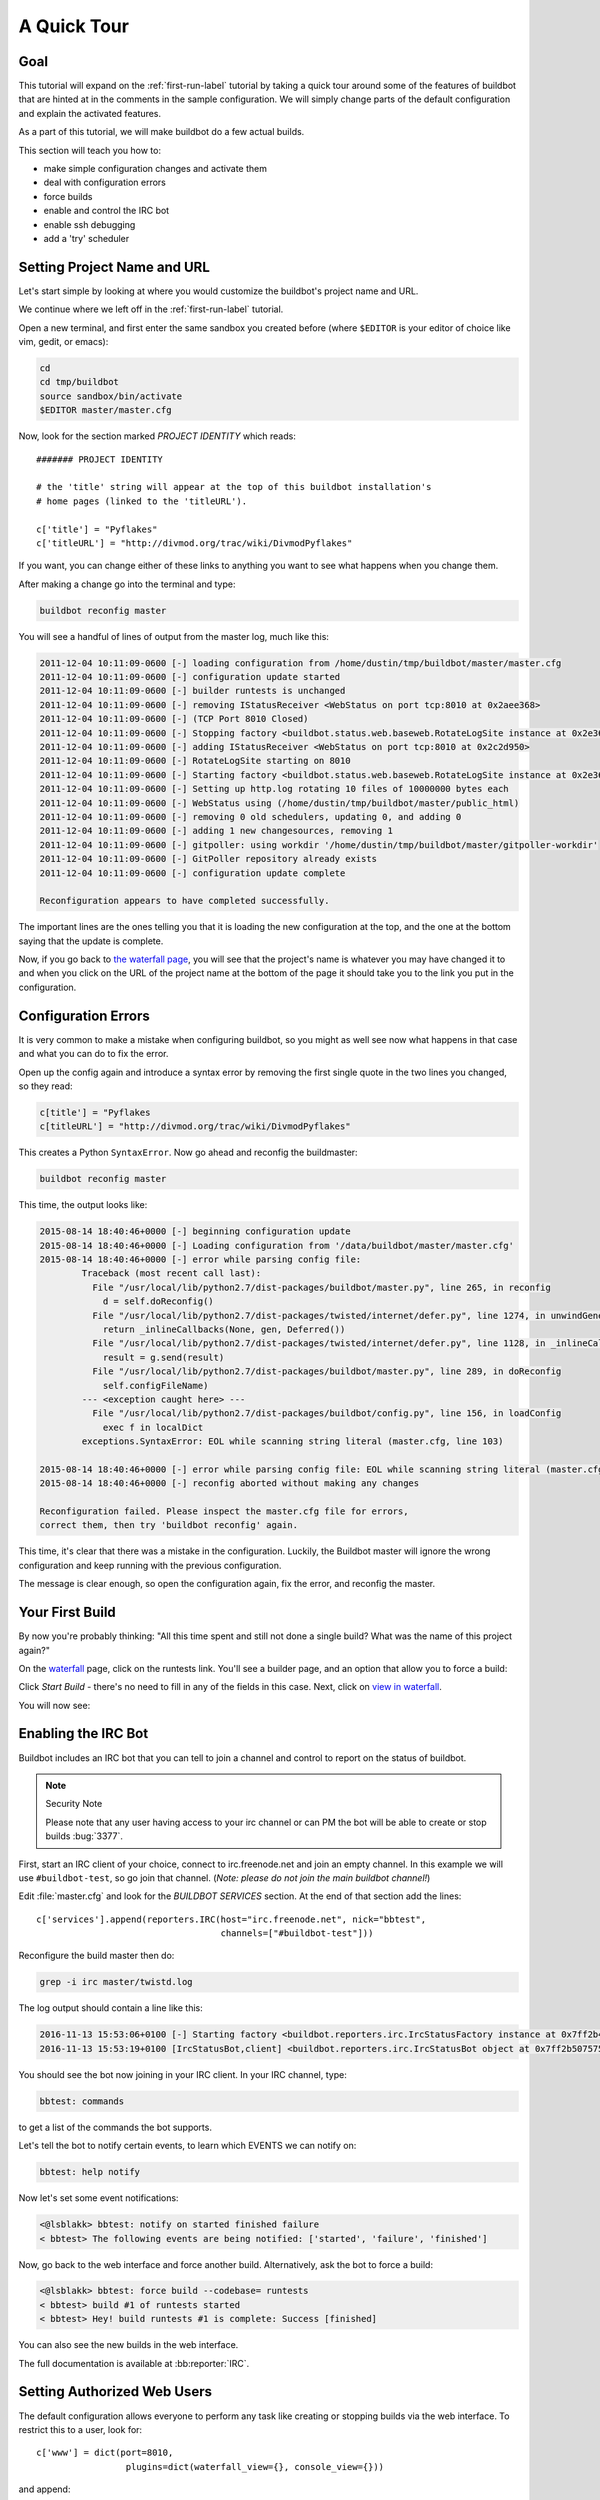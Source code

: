 .. _quick-tour-label:

============
A Quick Tour
============

Goal
----

This tutorial will expand on the :ref:`first-run-label` tutorial by taking a quick tour around some of the features of buildbot that are hinted at in the comments in the sample configuration.
We will simply change parts of the default configuration and explain the activated features.

As a part of this tutorial, we will make buildbot do a few actual builds.

This section will teach you how to:

- make simple configuration changes and activate them
- deal with configuration errors
- force builds
- enable and control the IRC bot
- enable ssh debugging
- add a 'try' scheduler

Setting Project Name and URL
----------------------------

Let's start simple by looking at where you would customize the buildbot's project name and URL.

We continue where we left off in the :ref:`first-run-label` tutorial.

Open a new terminal, and first enter the same sandbox you created before (where ``$EDITOR`` is your editor of choice like vim, gedit, or emacs):

.. code-block:: bash

  cd
  cd tmp/buildbot
  source sandbox/bin/activate
  $EDITOR master/master.cfg

Now, look for the section marked *PROJECT IDENTITY* which reads::

  ####### PROJECT IDENTITY

  # the 'title' string will appear at the top of this buildbot installation's
  # home pages (linked to the 'titleURL').

  c['title'] = "Pyflakes"
  c['titleURL'] = "http://divmod.org/trac/wiki/DivmodPyflakes"

If you want, you can change either of these links to anything you want to see what happens when you change them. 

After making a change go into the terminal and type:

.. code-block:: bash

  buildbot reconfig master

You will see a handful of lines of output from the master log, much like this:

.. code-block:: none

    2011-12-04 10:11:09-0600 [-] loading configuration from /home/dustin/tmp/buildbot/master/master.cfg
    2011-12-04 10:11:09-0600 [-] configuration update started
    2011-12-04 10:11:09-0600 [-] builder runtests is unchanged
    2011-12-04 10:11:09-0600 [-] removing IStatusReceiver <WebStatus on port tcp:8010 at 0x2aee368>
    2011-12-04 10:11:09-0600 [-] (TCP Port 8010 Closed)
    2011-12-04 10:11:09-0600 [-] Stopping factory <buildbot.status.web.baseweb.RotateLogSite instance at 0x2e36638>
    2011-12-04 10:11:09-0600 [-] adding IStatusReceiver <WebStatus on port tcp:8010 at 0x2c2d950>
    2011-12-04 10:11:09-0600 [-] RotateLogSite starting on 8010
    2011-12-04 10:11:09-0600 [-] Starting factory <buildbot.status.web.baseweb.RotateLogSite instance at 0x2e36e18>
    2011-12-04 10:11:09-0600 [-] Setting up http.log rotating 10 files of 10000000 bytes each
    2011-12-04 10:11:09-0600 [-] WebStatus using (/home/dustin/tmp/buildbot/master/public_html)
    2011-12-04 10:11:09-0600 [-] removing 0 old schedulers, updating 0, and adding 0
    2011-12-04 10:11:09-0600 [-] adding 1 new changesources, removing 1
    2011-12-04 10:11:09-0600 [-] gitpoller: using workdir '/home/dustin/tmp/buildbot/master/gitpoller-workdir'
    2011-12-04 10:11:09-0600 [-] GitPoller repository already exists
    2011-12-04 10:11:09-0600 [-] configuration update complete

    Reconfiguration appears to have completed successfully.

The important lines are the ones telling you that it is loading the new configuration at the top, and the one at the bottom saying that the update is complete.

Now, if you go back to `the waterfall page <http://localhost:8010/waterfall>`_, you will see that the project's name is whatever you may have changed it to and when you click on the URL of the project name at the bottom of the page it should take you to the link you put in the configuration.

Configuration Errors
--------------------

It is very common to make a mistake when configuring buildbot, so you might as well see now what happens in that case and what you can do to fix the error.

Open up the config again and introduce a syntax error by removing the first single quote in the two lines you changed, so they read:

..
    Format a `none` since this is not a valid Python code

.. code-block:: none

  c[title'] = "Pyflakes
  c[titleURL'] = "http://divmod.org/trac/wiki/DivmodPyflakes"

This creates a Python ``SyntaxError``.
Now go ahead and reconfig the buildmaster:

.. code-block:: bash

  buildbot reconfig master

This time, the output looks like:

.. code-block:: none

    2015-08-14 18:40:46+0000 [-] beginning configuration update
    2015-08-14 18:40:46+0000 [-] Loading configuration from '/data/buildbot/master/master.cfg'
    2015-08-14 18:40:46+0000 [-] error while parsing config file:
	    Traceback (most recent call last):
	      File "/usr/local/lib/python2.7/dist-packages/buildbot/master.py", line 265, in reconfig
		d = self.doReconfig()
	      File "/usr/local/lib/python2.7/dist-packages/twisted/internet/defer.py", line 1274, in unwindGenerator
		return _inlineCallbacks(None, gen, Deferred())
	      File "/usr/local/lib/python2.7/dist-packages/twisted/internet/defer.py", line 1128, in _inlineCallbacks
		result = g.send(result)
	      File "/usr/local/lib/python2.7/dist-packages/buildbot/master.py", line 289, in doReconfig
		self.configFileName)
	    --- <exception caught here> ---
	      File "/usr/local/lib/python2.7/dist-packages/buildbot/config.py", line 156, in loadConfig
		exec f in localDict
	    exceptions.SyntaxError: EOL while scanning string literal (master.cfg, line 103)

    2015-08-14 18:40:46+0000 [-] error while parsing config file: EOL while scanning string literal (master.cfg, line 103) (traceback in logfile)
    2015-08-14 18:40:46+0000 [-] reconfig aborted without making any changes

    Reconfiguration failed. Please inspect the master.cfg file for errors,
    correct them, then try 'buildbot reconfig' again.

This time, it's clear that there was a mistake in the configuration.
Luckily, the Buildbot master will ignore the wrong configuration and keep running with the previous configuration.

The message is clear enough, so open the configuration again, fix the error, and reconfig the master.

Your First Build
----------------

By now you're probably thinking: "All this time spent and still not done a single build? What was the name of this project again?"

On the `waterfall <http://localhost:8010/waterfall>`_ page, click on the runtests link.
You'll see a builder page, and an option that allow you to force a build:

.. image:: _images/force-build.png
   :alt: force a build.

Click *Start Build* - there's no need to fill in any of the fields in this case.
Next, click on `view in waterfall <http://localhost:8010/waterfall?show=runtests>`_.

You will now see:

.. image:: _images/runtests-success.png
   :alt: an successful test run happened.

Enabling the IRC Bot
--------------------

Buildbot includes an IRC bot that you can tell to join a channel and control to report on the status of buildbot.

.. note:: Security Note

    Please note that any user having access to your irc channel or can PM the bot will be able to create or stop builds :bug:`3377`.

First, start an IRC client of your choice, connect to irc.freenode.net and join an empty channel.
In this example we will use ``#buildbot-test``, so go join that channel.
(*Note: please do not join the main buildbot channel!*)

Edit :file:`master.cfg` and look for the *BUILDBOT SERVICES* section.
At the end of that section add the lines::

  c['services'].append(reporters.IRC(host="irc.freenode.net", nick="bbtest",
                                     channels=["#buildbot-test"]))

Reconfigure the build master then do:

.. code-block:: bash

  grep -i irc master/twistd.log

The log output should contain a line like this:

.. code-block:: none

  2016-11-13 15:53:06+0100 [-] Starting factory <buildbot.reporters.irc.IrcStatusFactory instance at 0x7ff2b4b72710>
  2016-11-13 15:53:19+0100 [IrcStatusBot,client] <buildbot.reporters.irc.IrcStatusBot object at 0x7ff2b5075750>: I have joined #buildbot-test

You should see the bot now joining in your IRC client.
In your IRC channel, type:

.. code-block:: none

  bbtest: commands

to get a list of the commands the bot supports.

Let's tell the bot to notify certain events, to learn which EVENTS we can notify on:

.. code-block:: none

  bbtest: help notify

Now let's set some event notifications:

.. code-block:: irc

  <@lsblakk> bbtest: notify on started finished failure
  < bbtest> The following events are being notified: ['started', 'failure', 'finished']

Now, go back to the web interface and force another build. Alternatively, ask the bot to force a build:

.. code-block:: irc

  <@lsblakk> bbtest: force build --codebase= runtests
  < bbtest> build #1 of runtests started
  < bbtest> Hey! build runtests #1 is complete: Success [finished]

You can also see the new builds in the web interface.

.. image:: _images/irc-testrun.png
   :alt: a successful test run from IRC happened.

The full documentation is available at :bb:reporter:`IRC`.

Setting Authorized Web Users
----------------------------

The default configuration allows everyone to perform any task like creating or stopping builds via the web interface. To restrict this to a user, look for::

  c['www'] = dict(port=8010,
                   plugins=dict(waterfall_view={}, console_view={}))

and append::

  c['www']['authz'] = util.Authz(
          allowRules = [
              util.AnyEndpointMatcher(role="admins")
          ],
          roleMatchers = [
              util.RolesFromUsername(roles=['admins'], usernames=['Alice'])
          ]
  )
  c['www']['auth'] = util.UserPasswordAuth([('Alice','Password1')])

For more details, see :ref:`Web-Authentication`.

Debugging with Manhole
----------------------

You can do some debugging by using manhole, an interactive Python shell.
It exposes full access to the buildmaster's account (including the ability to modify and delete files), so it should not be enabled with a weak or easily guessable password. 

To use this you will need to install an additional package or two to your virtualenv:

.. code-block:: bash

  cd
  cd tmp/buildbot
  source sandbox/bin/activate
  easy_install cryptography
  easy_install pyasn1

In your master.cfg find::

  c = BuildmasterConfig = {}

Insert the following to enable debugging mode with manhole::

  ####### DEBUGGING
  from buildbot import manhole
  c['manhole'] = manhole.PasswordManhole("tcp:1234:interface=127.0.0.1","admin","passwd")

After restarting the master, you can ssh into the master and get an interactive Python shell:

.. code-block:: bash

  ssh -p1234 admin@127.0.0.1
  # enter passwd at prompt

.. note::
    The pyasn1-0.1.1 release has a bug which results in an exception similar to
    this on startup:

    .. code-block:: none

        exceptions.TypeError: argument 2 must be long, not int

    If you see this, the temporary solution is to install the previous version
    of pyasn1:

    .. code-block:: bash

        pip install pyasn1-0.0.13b

If you wanted to check which workers are connected and what builders those workers are assigned to you could do::

  >>> master.workers.workers
  {'example-worker': <Worker 'example-worker', current builders: runtests>}

Objects can be explored in more depth using `dir(x)` or the helper function `show(x)`.

Adding a 'try' scheduler
------------------------

Buildbot includes a way for developers to submit patches for testing without committing them to the source code control system.
(This is really handy for projects that support several operating systems or architectures.)

To set this up, add the following lines to master.cfg::

  from buildbot.scheduler import Try_Userpass
  c['schedulers'] = []
  c['schedulers'].append(Try_Userpass(
                                      name='try',
                                      builderNames=['runtests'],
                                      port=5555,
                                      userpass=[('sampleuser','samplepass')]))

Then you can submit changes using the :bb:cmdline:`try` command.

Let's try this out by making a one-line change to pyflakes, say, to make it trace the tree by default:

.. code-block:: bash

  git clone git://github.com/buildbot/pyflakes.git pyflakes-git
  cd pyflakes-git/pyflakes
  $EDITOR checker.py
  # change "traceTree = False" on line 185 to "traceTree = True"

Then run buildbot's ``try`` command as follows:

.. code-block:: bash

  source ~/tmp/buildbot/sandbox/bin/activate
  buildbot try --connect=pb --master=127.0.0.1:5555 --username=sampleuser --passwd=samplepass --vc=git

This will do ``git diff`` for you and send the resulting patch to the server for build and test against the latest sources from Git.

Now go back to the `waterfall <http://localhost:8010/waterfall>`_ page, click on the runtests link, and scroll down.
You should see that another build has been started with your change (and stdout for the tests should be chock-full of parse trees as a result).
The "Reason" for the job will be listed as "'try' job", and the blamelist will be empty.

To make yourself show up as the author of the change, use the ``--who=emailaddr`` option on ``buildbot try`` to pass your email address.

To make a description of the change show up, use the ``--properties=comment="this is a comment"`` option on ``buildbot try``.

To use ssh instead of a private username/password database, see :bb:sched:`Try_Jobdir`.
